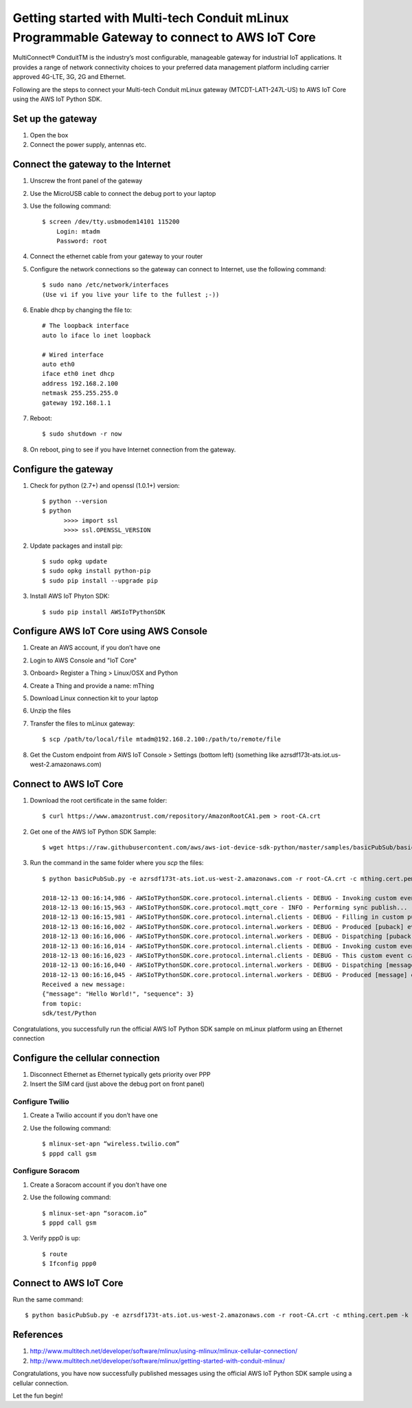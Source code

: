 ==============================================================================================
Getting started with Multi-tech Conduit mLinux Programmable Gateway to connect to AWS IoT Core
==============================================================================================
MultiConnect® ConduitTM is the industry’s most configurable, manageable gateway for industrial IoT applications. It provides a range of network connectivity choices to your preferred data management platform including carrier approved 4G-LTE, 3G, 2G and Ethernet. 

Following are the steps to connect your Multi-tech Conduit mLinux gateway (MTCDT-LAT1-247L-US) to AWS IoT Core using the AWS IoT Python SDK. 

 
------------------
Set up the gateway
------------------ 
1.	Open the box
2.	Connect the power supply, antennas etc.

-----------------------------------
Connect the gateway to the Internet
-----------------------------------
1. Unscrew the front panel of the gateway
2. Use the MicroUSB cable to connect the debug port to your laptop
3. Use the following command::

    $ screen /dev/tty.usbmodem14101 115200
    	Login: mtadm
	Password: root

4. Connect the ethernet cable from your gateway to your router 
5. Configure the network connections so the gateway can connect to Internet, use the following command::

    $ sudo nano /etc/network/interfaces
    (Use vi if you live your life to the fullest ;-))

6. Enable dhcp by changing the file to::

    # The loopback interface
    auto lo iface lo inet loopback

    # Wired interface
    auto eth0
    iface eth0 inet dhcp
    address 192.168.2.100 
    netmask 255.255.255.0 
    gateway 192.168.1.1
    
7. Reboot::

    $ sudo shutdown -r now

8. On reboot, ping to see if you have Internet connection from the gateway.

---------------------
Configure the gateway
---------------------

1. Check for python (2.7+) and openssl (1.0.1+) version::

    $ python --version
    $ python
	  >>>> import ssl
	  >>>> ssl.OPENSSL_VERSION
	  
2. Update packages and install pip::

	$ sudo opkg update
  	$ sudo opkg install python-pip
    	$ sudo pip install --upgrade pip
	
3. Install AWS IoT Phyton SDK::
    	
	$ sudo pip install AWSIoTPythonSDK

----------------------------------------
Configure AWS IoT Core using AWS Console
----------------------------------------
 
1. Create an AWS account, if you don’t have one
2. Login to AWS Console and "IoT Core"
3. Onboard> Register a Thing > Linux/OSX and Python
4. Create a Thing and provide a name: mThing
5. Download Linux connection kit to your laptop
6. Unzip the files
7. Transfer the files to mLinux gateway::

    $ scp /path/to/local/file mtadm@192.168.2.100:/path/to/remote/file
 
8. Get the Custom endpoint from AWS IoT Console > Settings (bottom left) (something like azrsdf173t-ats.iot.us-west-2.amazonaws.com)

-----------------------
Connect to AWS IoT Core
-----------------------

1. Download the root certificate in the same folder::

    $ curl https://www.amazontrust.com/repository/AmazonRootCA1.pem > root-CA.crt
    
2. Get one of the AWS IoT Python SDK Sample::

    $ wget https://raw.githubusercontent.com/aws/aws-iot-device-sdk-python/master/samples/basicPubSub/basicPubSub.py
    
3. Run the command in the same folder where you `scp` the files::

    $ python basicPubSub.py -e azrsdf173t-ats.iot.us-west-2.amazonaws.com -r root-CA.crt -c mthing.cert.pem -k mthing.private.key
 
    2018-12-13 00:16:14,986 - AWSIoTPythonSDK.core.protocol.internal.clients - DEBUG - Invoking custom event callback...
    2018-12-13 00:16:15,963 - AWSIoTPythonSDK.core.protocol.mqtt_core - INFO - Performing sync publish...
    2018-12-13 00:16:15,981 - AWSIoTPythonSDK.core.protocol.internal.clients - DEBUG - Filling in custom puback (QoS>0) event callback...
    2018-12-13 00:16:16,002 - AWSIoTPythonSDK.core.protocol.internal.workers - DEBUG - Produced [puback] event
    2018-12-13 00:16:16,006 - AWSIoTPythonSDK.core.protocol.internal.workers - DEBUG - Dispatching [puback] event
    2018-12-13 00:16:16,014 - AWSIoTPythonSDK.core.protocol.internal.clients - DEBUG - Invoking custom event callback...
    2018-12-13 00:16:16,023 - AWSIoTPythonSDK.core.protocol.internal.clients - DEBUG - This custom event callback is for pub/sub/unsub, removing it after invocation...
    2018-12-13 00:16:16,040 - AWSIoTPythonSDK.core.protocol.internal.workers - DEBUG - Dispatching [message] event
    2018-12-13 00:16:16,045 - AWSIoTPythonSDK.core.protocol.internal.workers - DEBUG - Produced [message] event
    Received a new message: 
    {"message": "Hello World!", "sequence": 3}
    from topic: 
    sdk/test/Python

Congratulations, you successfully run the official AWS IoT Python SDK sample on mLinux platform using an Ethernet connection

---------------------------------
Configure the cellular connection
---------------------------------

1. Disconnect Ethernet as Ethernet typically gets priority over PPP
2. Insert the SIM card (just above the debug port on front panel)

^^^^^^^^^^^^^^^^
Configure Twilio
^^^^^^^^^^^^^^^^
1. Create a Twilio account if you don’t have one
2. Use the following command::

	$ mlinux-set-apn “wireless.twilio.com”
	$ pppd call gsm

^^^^^^^^^^^^^^^^^
Configure Soracom
^^^^^^^^^^^^^^^^^
1.	Create a Soracom account if you don’t have one
2.	Use the following command::

	$ mlinux-set-apn “soracom.io”
  	$ pppd call gsm
	
3.	Verify ppp0 is up::
  	
	$ route
	$ Ifconfig ppp0

-----------------------
Connect to AWS IoT Core
-----------------------
Run the same command::

    $ python basicPubSub.py -e azrsdf173t-ats.iot.us-west-2.amazonaws.com -r root-CA.crt -c mthing.cert.pem -k mthing.private.key
 

---------- 
References
----------

1.	http://www.multitech.net/developer/software/mlinux/using-mlinux/mlinux-cellular-connection/
2.	http://www.multitech.net/developer/software/mlinux/getting-started-with-conduit-mlinux/ 
  
Congratulations, you have now successfully published messages using the official AWS IoT Python SDK sample using a cellular connection.

Let the fun begin!
